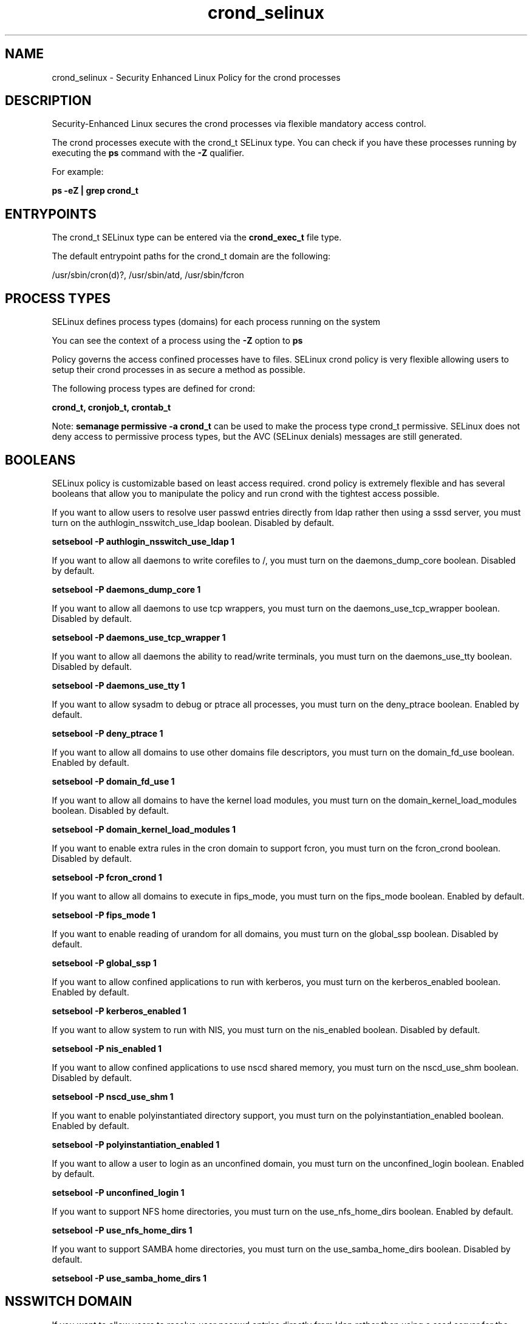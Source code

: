 .TH  "crond_selinux"  "8"  "13-01-16" "crond" "SELinux Policy documentation for crond"
.SH "NAME"
crond_selinux \- Security Enhanced Linux Policy for the crond processes
.SH "DESCRIPTION"

Security-Enhanced Linux secures the crond processes via flexible mandatory access control.

The crond processes execute with the crond_t SELinux type. You can check if you have these processes running by executing the \fBps\fP command with the \fB\-Z\fP qualifier.

For example:

.B ps -eZ | grep crond_t


.SH "ENTRYPOINTS"

The crond_t SELinux type can be entered via the \fBcrond_exec_t\fP file type.

The default entrypoint paths for the crond_t domain are the following:

/usr/sbin/cron(d)?, /usr/sbin/atd, /usr/sbin/fcron
.SH PROCESS TYPES
SELinux defines process types (domains) for each process running on the system
.PP
You can see the context of a process using the \fB\-Z\fP option to \fBps\bP
.PP
Policy governs the access confined processes have to files.
SELinux crond policy is very flexible allowing users to setup their crond processes in as secure a method as possible.
.PP
The following process types are defined for crond:

.EX
.B crond_t, cronjob_t, crontab_t
.EE
.PP
Note:
.B semanage permissive -a crond_t
can be used to make the process type crond_t permissive. SELinux does not deny access to permissive process types, but the AVC (SELinux denials) messages are still generated.

.SH BOOLEANS
SELinux policy is customizable based on least access required.  crond policy is extremely flexible and has several booleans that allow you to manipulate the policy and run crond with the tightest access possible.


.PP
If you want to allow users to resolve user passwd entries directly from ldap rather then using a sssd server, you must turn on the authlogin_nsswitch_use_ldap boolean. Disabled by default.

.EX
.B setsebool -P authlogin_nsswitch_use_ldap 1

.EE

.PP
If you want to allow all daemons to write corefiles to /, you must turn on the daemons_dump_core boolean. Disabled by default.

.EX
.B setsebool -P daemons_dump_core 1

.EE

.PP
If you want to allow all daemons to use tcp wrappers, you must turn on the daemons_use_tcp_wrapper boolean. Disabled by default.

.EX
.B setsebool -P daemons_use_tcp_wrapper 1

.EE

.PP
If you want to allow all daemons the ability to read/write terminals, you must turn on the daemons_use_tty boolean. Disabled by default.

.EX
.B setsebool -P daemons_use_tty 1

.EE

.PP
If you want to allow sysadm to debug or ptrace all processes, you must turn on the deny_ptrace boolean. Enabled by default.

.EX
.B setsebool -P deny_ptrace 1

.EE

.PP
If you want to allow all domains to use other domains file descriptors, you must turn on the domain_fd_use boolean. Enabled by default.

.EX
.B setsebool -P domain_fd_use 1

.EE

.PP
If you want to allow all domains to have the kernel load modules, you must turn on the domain_kernel_load_modules boolean. Disabled by default.

.EX
.B setsebool -P domain_kernel_load_modules 1

.EE

.PP
If you want to enable extra rules in the cron domain to support fcron, you must turn on the fcron_crond boolean. Disabled by default.

.EX
.B setsebool -P fcron_crond 1

.EE

.PP
If you want to allow all domains to execute in fips_mode, you must turn on the fips_mode boolean. Enabled by default.

.EX
.B setsebool -P fips_mode 1

.EE

.PP
If you want to enable reading of urandom for all domains, you must turn on the global_ssp boolean. Disabled by default.

.EX
.B setsebool -P global_ssp 1

.EE

.PP
If you want to allow confined applications to run with kerberos, you must turn on the kerberos_enabled boolean. Enabled by default.

.EX
.B setsebool -P kerberos_enabled 1

.EE

.PP
If you want to allow system to run with NIS, you must turn on the nis_enabled boolean. Disabled by default.

.EX
.B setsebool -P nis_enabled 1

.EE

.PP
If you want to allow confined applications to use nscd shared memory, you must turn on the nscd_use_shm boolean. Disabled by default.

.EX
.B setsebool -P nscd_use_shm 1

.EE

.PP
If you want to enable polyinstantiated directory support, you must turn on the polyinstantiation_enabled boolean. Enabled by default.

.EX
.B setsebool -P polyinstantiation_enabled 1

.EE

.PP
If you want to allow a user to login as an unconfined domain, you must turn on the unconfined_login boolean. Enabled by default.

.EX
.B setsebool -P unconfined_login 1

.EE

.PP
If you want to support NFS home directories, you must turn on the use_nfs_home_dirs boolean. Enabled by default.

.EX
.B setsebool -P use_nfs_home_dirs 1

.EE

.PP
If you want to support SAMBA home directories, you must turn on the use_samba_home_dirs boolean. Disabled by default.

.EX
.B setsebool -P use_samba_home_dirs 1

.EE

.SH NSSWITCH DOMAIN

.PP
If you want to allow users to resolve user passwd entries directly from ldap rather then using a sssd server for the crontab_t, crond_t, you must turn on the authlogin_nsswitch_use_ldap boolean.

.EX
.B setsebool -P authlogin_nsswitch_use_ldap 1
.EE

.PP
If you want to allow confined applications to run with kerberos for the crontab_t, crond_t, you must turn on the kerberos_enabled boolean.

.EX
.B setsebool -P kerberos_enabled 1
.EE

.SH "MANAGED FILES"

The SELinux process type crond_t can manage files labeled with the following file types.  The paths listed are the default paths for these file types.  Note the processes UID still need to have DAC permissions.

.br
.B cgroup_t

	/cgroup
.br
	/sys/fs/cgroup
.br

.br
.B cron_log_t

	/var/log/rpmpkgs.*
.br

.br
.B cron_spool_t

	/var/spool/fcron
.br
	/var/spool/cron/crontabs
.br

.br
.B crond_tmp_t


.br
.B crond_var_run_t

	/var/run/.*cron.*
.br
	/var/run/crond?\.pid
.br
	/var/run/crond?\.reboot
.br
	/var/run/atd\.pid
.br
	/var/run/fcron\.pid
.br
	/var/run/fcron\.fifo
.br
	/var/run/anacron\.pid
.br

.br
.B faillog_t

	/var/log/btmp.*
.br
	/var/log/faillog.*
.br
	/var/log/tallylog.*
.br
	/var/run/faillock(/.*)?
.br

.br
.B initrc_var_run_t

	/var/run/utmp
.br
	/var/run/random-seed
.br
	/var/run/runlevel\.dir
.br
	/var/run/setmixer_flag
.br

.br
.B root_t

	/
.br
	/initrd
.br

.br
.B rpm_log_t

	/var/log/yum\.log.*
.br

.br
.B security_t

	/selinux
.br

.br
.B system_cron_spool_t

	/etc/cron\.d(/.*)?
.br
	/var/spool/anacron(/.*)?
.br
	/etc/crontab
.br
	/var/spool/fcron/systab
.br
	/var/spool/fcron/new\.systab
.br
	/var/spool/fcron/systab\.orig
.br

.br
.B user_cron_spool_t

	/var/spool/at(/.*)?
.br
	/var/spool/cron
.br

.br
.B var_auth_t

	/var/ace(/.*)?
.br
	/var/rsa(/.*)?
.br
	/var/lib/abl(/.*)?
.br
	/var/lib/rsa(/.*)?
.br
	/var/lib/pam_ssh(/.*)?
.br
	/var/run/pam_ssh(/.*)?
.br
	/var/lib/pam_shield(/.*)?
.br
	/var/opt/quest/vas/vasd(/.*)?
.br
	/var/lib/google-authenticator(/.*)?
.br

.SH FILE CONTEXTS
SELinux requires files to have an extended attribute to define the file type.
.PP
You can see the context of a file using the \fB\-Z\fP option to \fBls\bP
.PP
Policy governs the access confined processes have to these files.
SELinux crond policy is very flexible allowing users to setup their crond processes in as secure a method as possible.
.PP

.PP
.B STANDARD FILE CONTEXT

SELinux defines the file context types for the crond, if you wanted to
store files with these types in a diffent paths, you need to execute the semanage command to sepecify alternate labeling and then use restorecon to put the labels on disk.

.B semanage fcontext -a -t crond_exec_t '/srv/crond/content(/.*)?'
.br
.B restorecon -R -v /srv/mycrond_content

Note: SELinux often uses regular expressions to specify labels that match multiple files.

.I The following file types are defined for crond:


.EX
.PP
.B crond_exec_t
.EE

- Set files with the crond_exec_t type, if you want to transition an executable to the crond_t domain.

.br
.TP 5
Paths:
/usr/sbin/cron(d)?, /usr/sbin/atd, /usr/sbin/fcron

.EX
.PP
.B crond_initrc_exec_t
.EE

- Set files with the crond_initrc_exec_t type, if you want to transition an executable to the crond_initrc_t domain.


.EX
.PP
.B crond_tmp_t
.EE

- Set files with the crond_tmp_t type, if you want to store crond temporary files in the /tmp directories.


.EX
.PP
.B crond_unit_file_t
.EE

- Set files with the crond_unit_file_t type, if you want to treat the files as crond unit content.

.br
.TP 5
Paths:
/usr/lib/systemd/system/atd.*, /usr/lib/systemd/system/crond.*

.EX
.PP
.B crond_var_run_t
.EE

- Set files with the crond_var_run_t type, if you want to store the crond files under the /run or /var/run directory.

.br
.TP 5
Paths:
/var/run/.*cron.*, /var/run/crond?\.pid, /var/run/crond?\.reboot, /var/run/atd\.pid, /var/run/fcron\.pid, /var/run/fcron\.fifo, /var/run/anacron\.pid

.PP
Note: File context can be temporarily modified with the chcon command.  If you want to permanently change the file context you need to use the
.B semanage fcontext
command.  This will modify the SELinux labeling database.  You will need to use
.B restorecon
to apply the labels.

.SH "COMMANDS"
.B semanage fcontext
can also be used to manipulate default file context mappings.
.PP
.B semanage permissive
can also be used to manipulate whether or not a process type is permissive.
.PP
.B semanage module
can also be used to enable/disable/install/remove policy modules.

.B semanage boolean
can also be used to manipulate the booleans

.PP
.B system-config-selinux
is a GUI tool available to customize SELinux policy settings.

.SH AUTHOR
This manual page was auto-generated using
.B "sepolicy manpage"
by Dan Walsh.

.SH "SEE ALSO"
selinux(8), crond(8), semanage(8), restorecon(8), chcon(1), sepolicy(8)
, setsebool(8), cronjob_selinux(8), crontab_selinux(8)